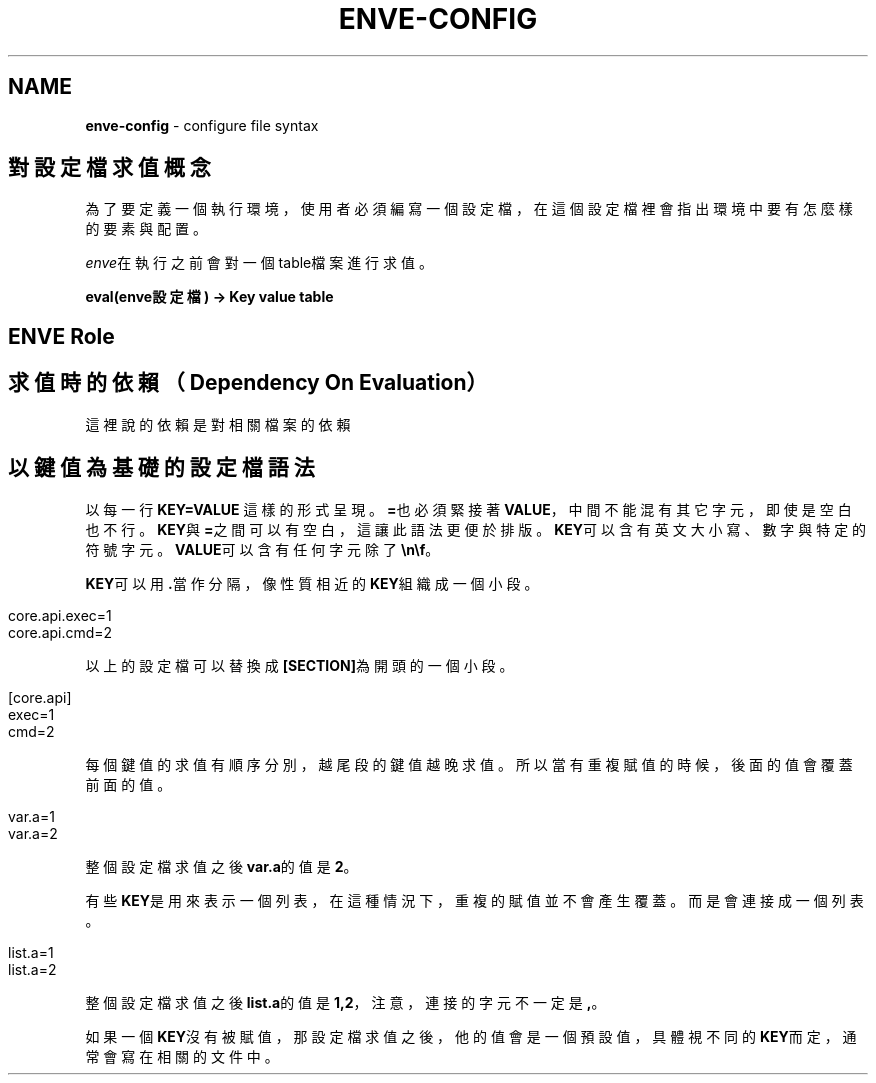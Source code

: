 .\" generated with Ronn/v0.7.3
.\" http://github.com/rtomayko/ronn/tree/0.7.3
.
.TH "ENVE\-CONFIG" "3" "October 2019" "" ""
.
.SH "NAME"
\fBenve\-config\fR \- configure file syntax
.
.SH "對設定檔求值概念"
為了要定義一個執行環境，使用者必須編寫一個設定檔，在這個設定檔裡會指出環境中要有怎麼樣的要素與配置。
.
.P
\fIenve\fR在執行之前會對一個table檔案進行求值。
.
.P
\fBeval(enve設定檔) \-> Key value table\fR
.
.SH "ENVE Role"
.
.SH "求值時的依賴（Dependency On Evaluation）"
這裡說的依賴是對相關檔案的依賴
.
.SH "以鍵值為基礎的設定檔語法"
以每一行 \fBKEY=VALUE\fR 這樣的形式呈現。 \fB=\fR也必須緊接著\fBVALUE\fR，中間不能混有其它字元，即使是空白也不行。 \fBKEY\fR與\fB=\fR之間可以有空白，這讓此語法更便於排版。 \fBKEY\fR可以含有英文大小寫、數字與特定的符號字元。 \fBVALUE\fR可以含有任何字元除了\fB\en\ef\fR。
.
.P
\fBKEY\fR可以用\fB\.\fR當作分隔，像性質相近的\fBKEY\fR組織成一個小段。
.
.IP "" 4
.
.nf

core\.api\.exec=1
core\.api\.cmd=2
.
.fi
.
.IP "" 0
.
.P
以上的設定檔可以替換成\fB[SECTION]\fR為開頭的一個小段。
.
.IP "" 4
.
.nf

[core\.api]
exec=1
cmd=2
.
.fi
.
.IP "" 0
.
.P
每個鍵值的求值有順序分別，越尾段的鍵值越晚求值。 所以當有重複賦值的時候，後面的值會覆蓋前面的值。
.
.IP "" 4
.
.nf

var\.a=1
var\.a=2
.
.fi
.
.IP "" 0
.
.P
整個設定檔求值之後\fBvar\.a\fR的值是\fB2\fR。
.
.P
有些\fBKEY\fR是用來表示一個列表，在這種情況下，重複的賦值並不會產生覆蓋。 而是會連接成一個列表。
.
.IP "" 4
.
.nf

list\.a=1
list\.a=2
.
.fi
.
.IP "" 0
.
.P
整個設定檔求值之後\fBlist\.a\fR的值是\fB1,2\fR，注意，連接的字元不一定是\fB,\fR。
.
.P
如果一個\fBKEY\fR沒有被賦值，那設定檔求值之後，他的值會是一個預設值， 具體視不同的\fBKEY\fR而定，通常會寫在相關的文件中。
